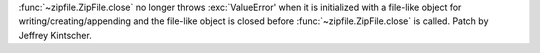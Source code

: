 :func:`~zipfile.ZipFile.close` no longer throws :exc:`ValueError' when it is
initialized with a file-like object for writing/creating/appending and the
file-like object is closed before :func:`~zipfile.ZipFile.close` is
called.  Patch by Jeffrey Kintscher.
